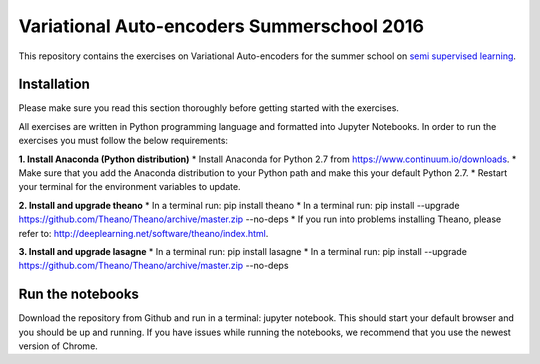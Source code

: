 Variational Auto-encoders Summerschool 2016
=======
This repository contains the exercises on Variational Auto-encoders for the summer school on `semi supervised learning <https://semisupervised-learning.compute.dtu.dk>`_.

Installation
------------
Please make sure you read this section thoroughly before getting started with the exercises.

All exercises are written in Python programming language and formatted into Jupyter Notebooks. In order to run the exercises you must follow the below requirements:

**1. Install Anaconda (Python distribution)**
* Install Anaconda for Python 2.7 from https://www.continuum.io/downloads.
* Make sure that you add the Anaconda distribution to your Python path and make this your default Python 2.7.
* Restart your terminal for the environment variables to update.

**2. Install and upgrade theano**
* In a terminal run: pip install theano
* In a terminal run: pip install --upgrade https://github.com/Theano/Theano/archive/master.zip --no-deps
* If you run into problems installing Theano, please refer to: http://deeplearning.net/software/theano/index.html.

**3. Install and upgrade lasagne**
* In a terminal run: pip install lasagne
* In a terminal run: pip install --upgrade https://github.com/Theano/Theano/archive/master.zip --no-deps

Run the notebooks
------------
Download the repository from Github and run in a terminal: jupyter notebook. This should start your default browser and you should be up and running. If you have issues while running the notebooks, we recommend that you use the newest version of Chrome.